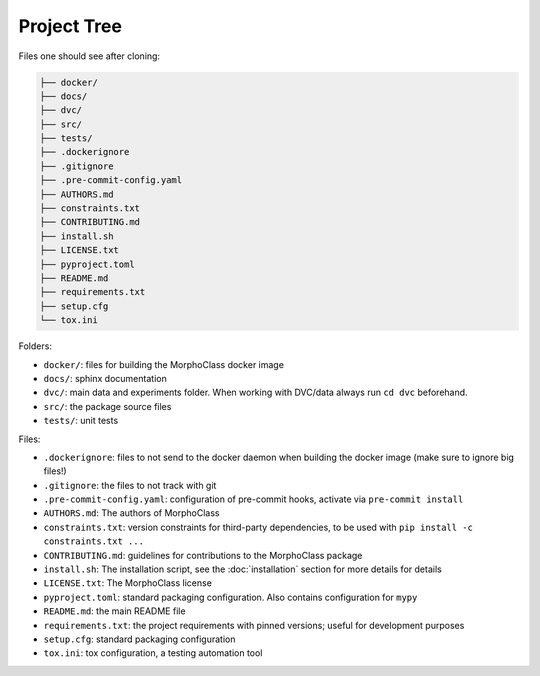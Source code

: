 Project Tree
============

Files one should see after cloning:

.. code-block::

    ├── docker/
    ├── docs/
    ├── dvc/
    ├── src/
    ├── tests/
    ├── .dockerignore
    ├── .gitignore
    ├── .pre-commit-config.yaml
    ├── AUTHORS.md
    ├── constraints.txt
    ├── CONTRIBUTING.md
    ├── install.sh
    ├── LICENSE.txt
    ├── pyproject.toml
    ├── README.md
    ├── requirements.txt
    ├── setup.cfg
    └── tox.ini

Folders:

* ``docker/``: files for building the MorphoClass docker image
* ``docs/``: sphinx documentation
* ``dvc/``: main data and experiments folder. When working with DVC/data always
  run ``cd dvc`` beforehand.
* ``src/``: the package source files
* ``tests/``: unit tests

Files:

* ``.dockerignore``: files to not send to the docker daemon when building the
  docker image (make sure to ignore big files!)
* ``.gitignore``: the files to not track with git
* ``.pre-commit-config.yaml``: configuration of pre-commit hooks, activate via
  ``pre-commit install``
* ``AUTHORS.md``: The authors of MorphoClass
* ``constraints.txt``: version constraints for third-party dependencies, to be
  used with ``pip install -c constraints.txt ...``
* ``CONTRIBUTING.md``: guidelines for contributions to the MorphoClass package
* ``install.sh``: The installation script, see the
  :doc:`installation` section for more details
  for details
* ``LICENSE.txt``: The MorphoClass license
* ``pyproject.toml``: standard packaging configuration. Also contains
  configuration for ``mypy``
* ``README.md``: the main README file
* ``requirements.txt``: the project requirements with pinned versions; useful
  for development purposes
* ``setup.cfg``: standard packaging configuration
* ``tox.ini``: tox configuration, a testing automation tool
